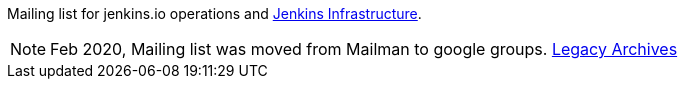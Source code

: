 Mailing list for jenkins.io operations and https://www.jenkins.io/projects/infrastructure/[Jenkins Infrastructure].

NOTE: Feb 2020, Mailing list was moved from Mailman to google groups. http://lists.jenkins-ci.org/pipermail/jenkins-infra/[Legacy Archives]

